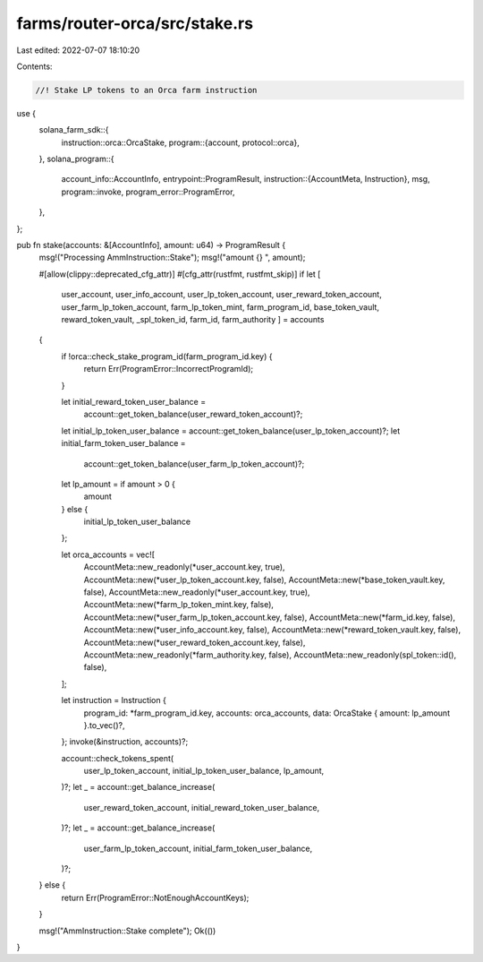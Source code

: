 farms/router-orca/src/stake.rs
==============================

Last edited: 2022-07-07 18:10:20

Contents:

.. code-block:: rs

    //! Stake LP tokens to an Orca farm instruction

use {
    solana_farm_sdk::{
        instruction::orca::OrcaStake,
        program::{account, protocol::orca},
    },
    solana_program::{
        account_info::AccountInfo,
        entrypoint::ProgramResult,
        instruction::{AccountMeta, Instruction},
        msg,
        program::invoke,
        program_error::ProgramError,
    },
};

pub fn stake(accounts: &[AccountInfo], amount: u64) -> ProgramResult {
    msg!("Processing AmmInstruction::Stake");
    msg!("amount {} ", amount);

    #[allow(clippy::deprecated_cfg_attr)]
    #[cfg_attr(rustfmt, rustfmt_skip)]
    if let [
        user_account,
        user_info_account,
        user_lp_token_account,
        user_reward_token_account,
        user_farm_lp_token_account,
        farm_lp_token_mint,
        farm_program_id,
        base_token_vault,
        reward_token_vault,
        _spl_token_id,
        farm_id,
        farm_authority
        ] = accounts
    {
        if !orca::check_stake_program_id(farm_program_id.key) {
            return Err(ProgramError::IncorrectProgramId);
        }

        let initial_reward_token_user_balance =
            account::get_token_balance(user_reward_token_account)?;
        let initial_lp_token_user_balance = account::get_token_balance(user_lp_token_account)?;
        let initial_farm_token_user_balance =
            account::get_token_balance(user_farm_lp_token_account)?;

        let lp_amount = if amount > 0 {
            amount
        } else {
            initial_lp_token_user_balance
        };

        let orca_accounts = vec![
            AccountMeta::new_readonly(*user_account.key, true),
            AccountMeta::new(*user_lp_token_account.key, false),
            AccountMeta::new(*base_token_vault.key, false),
            AccountMeta::new_readonly(*user_account.key, true),
            AccountMeta::new(*farm_lp_token_mint.key, false),
            AccountMeta::new(*user_farm_lp_token_account.key, false),
            AccountMeta::new(*farm_id.key, false),
            AccountMeta::new(*user_info_account.key, false),
            AccountMeta::new(*reward_token_vault.key, false),
            AccountMeta::new(*user_reward_token_account.key, false),
            AccountMeta::new_readonly(*farm_authority.key, false),
            AccountMeta::new_readonly(spl_token::id(), false),
        ];

        let instruction = Instruction {
            program_id: *farm_program_id.key,
            accounts: orca_accounts,
            data: OrcaStake { amount: lp_amount }.to_vec()?,
        };
        invoke(&instruction, accounts)?;

        account::check_tokens_spent(
            user_lp_token_account,
            initial_lp_token_user_balance,
            lp_amount,
        )?;
        let _ = account::get_balance_increase(
            user_reward_token_account,
            initial_reward_token_user_balance,
        )?;
        let _ = account::get_balance_increase(
            user_farm_lp_token_account,
            initial_farm_token_user_balance,
        )?;
    } else {
        return Err(ProgramError::NotEnoughAccountKeys);
    }

    msg!("AmmInstruction::Stake complete");
    Ok(())
}


